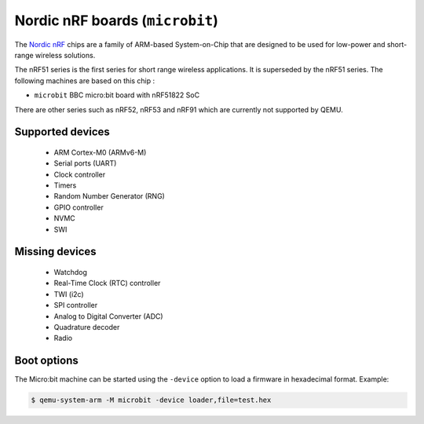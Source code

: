 Nordic nRF boards (``microbit``)
================================

The `Nordic nRF`_ chips are a family of ARM-based System-on-Chip that
are designed to be used for low-power and short-range wireless solutions.

.. _Nordic nRF: https://www.nordicsemi.com/Products

The nRF51 series is the first series for short range wireless applications.
It is superseded by the nRF51 series.
The following machines are based on this chip :

- ``microbit``       BBC micro:bit board with nRF51822 SoC

There are other series such as nRF52, nRF53 and nRF91 which are currently not
supported by QEMU.

Supported devices
-----------------

 * ARM Cortex-M0 (ARMv6-M)
 * Serial ports (UART)
 * Clock controller
 * Timers
 * Random Number Generator (RNG)
 * GPIO controller
 * NVMC
 * SWI

Missing devices
---------------

 * Watchdog
 * Real-Time Clock (RTC) controller
 * TWI (i2c)
 * SPI controller
 * Analog to Digital Converter (ADC)
 * Quadrature decoder
 * Radio

Boot options
------------

The Micro:bit machine can be started using the ``-device`` option to load a
firmware in hexadecimal format. Example:

.. code-block:: bash

  $ qemu-system-arm -M microbit -device loader,file=test.hex
